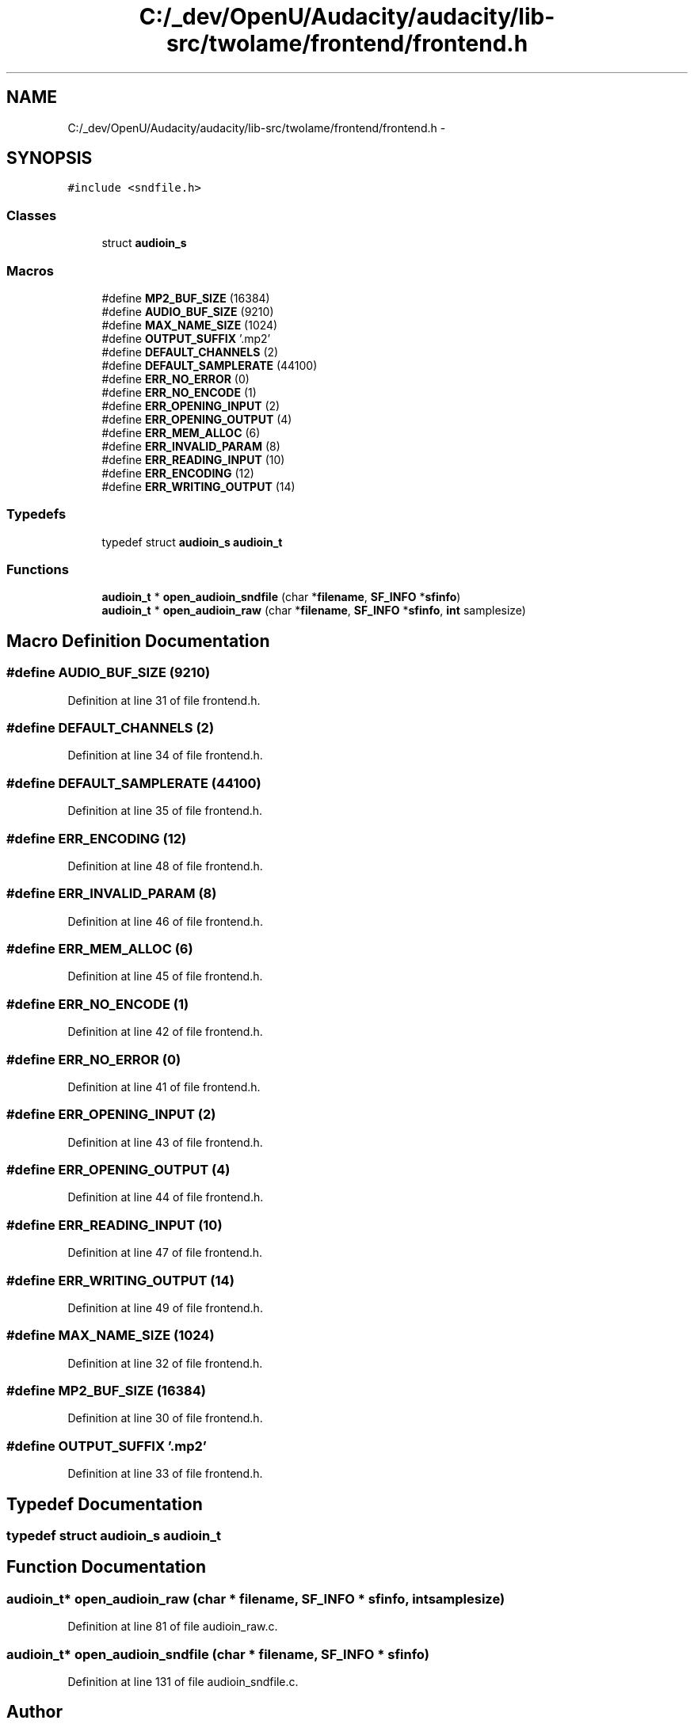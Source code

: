 .TH "C:/_dev/OpenU/Audacity/audacity/lib-src/twolame/frontend/frontend.h" 3 "Thu Apr 28 2016" "Audacity" \" -*- nroff -*-
.ad l
.nh
.SH NAME
C:/_dev/OpenU/Audacity/audacity/lib-src/twolame/frontend/frontend.h \- 
.SH SYNOPSIS
.br
.PP
\fC#include <sndfile\&.h>\fP
.br

.SS "Classes"

.in +1c
.ti -1c
.RI "struct \fBaudioin_s\fP"
.br
.in -1c
.SS "Macros"

.in +1c
.ti -1c
.RI "#define \fBMP2_BUF_SIZE\fP   (16384)"
.br
.ti -1c
.RI "#define \fBAUDIO_BUF_SIZE\fP   (9210)"
.br
.ti -1c
.RI "#define \fBMAX_NAME_SIZE\fP   (1024)"
.br
.ti -1c
.RI "#define \fBOUTPUT_SUFFIX\fP   '\&.mp2'"
.br
.ti -1c
.RI "#define \fBDEFAULT_CHANNELS\fP   (2)"
.br
.ti -1c
.RI "#define \fBDEFAULT_SAMPLERATE\fP   (44100)"
.br
.ti -1c
.RI "#define \fBERR_NO_ERROR\fP   (0)"
.br
.ti -1c
.RI "#define \fBERR_NO_ENCODE\fP   (1)"
.br
.ti -1c
.RI "#define \fBERR_OPENING_INPUT\fP   (2)"
.br
.ti -1c
.RI "#define \fBERR_OPENING_OUTPUT\fP   (4)"
.br
.ti -1c
.RI "#define \fBERR_MEM_ALLOC\fP   (6)"
.br
.ti -1c
.RI "#define \fBERR_INVALID_PARAM\fP   (8)"
.br
.ti -1c
.RI "#define \fBERR_READING_INPUT\fP   (10)"
.br
.ti -1c
.RI "#define \fBERR_ENCODING\fP   (12)"
.br
.ti -1c
.RI "#define \fBERR_WRITING_OUTPUT\fP   (14)"
.br
.in -1c
.SS "Typedefs"

.in +1c
.ti -1c
.RI "typedef struct \fBaudioin_s\fP \fBaudioin_t\fP"
.br
.in -1c
.SS "Functions"

.in +1c
.ti -1c
.RI "\fBaudioin_t\fP * \fBopen_audioin_sndfile\fP (char *\fBfilename\fP, \fBSF_INFO\fP *\fBsfinfo\fP)"
.br
.ti -1c
.RI "\fBaudioin_t\fP * \fBopen_audioin_raw\fP (char *\fBfilename\fP, \fBSF_INFO\fP *\fBsfinfo\fP, \fBint\fP samplesize)"
.br
.in -1c
.SH "Macro Definition Documentation"
.PP 
.SS "#define AUDIO_BUF_SIZE   (9210)"

.PP
Definition at line 31 of file frontend\&.h\&.
.SS "#define DEFAULT_CHANNELS   (2)"

.PP
Definition at line 34 of file frontend\&.h\&.
.SS "#define DEFAULT_SAMPLERATE   (44100)"

.PP
Definition at line 35 of file frontend\&.h\&.
.SS "#define ERR_ENCODING   (12)"

.PP
Definition at line 48 of file frontend\&.h\&.
.SS "#define ERR_INVALID_PARAM   (8)"

.PP
Definition at line 46 of file frontend\&.h\&.
.SS "#define ERR_MEM_ALLOC   (6)"

.PP
Definition at line 45 of file frontend\&.h\&.
.SS "#define ERR_NO_ENCODE   (1)"

.PP
Definition at line 42 of file frontend\&.h\&.
.SS "#define ERR_NO_ERROR   (0)"

.PP
Definition at line 41 of file frontend\&.h\&.
.SS "#define ERR_OPENING_INPUT   (2)"

.PP
Definition at line 43 of file frontend\&.h\&.
.SS "#define ERR_OPENING_OUTPUT   (4)"

.PP
Definition at line 44 of file frontend\&.h\&.
.SS "#define ERR_READING_INPUT   (10)"

.PP
Definition at line 47 of file frontend\&.h\&.
.SS "#define ERR_WRITING_OUTPUT   (14)"

.PP
Definition at line 49 of file frontend\&.h\&.
.SS "#define MAX_NAME_SIZE   (1024)"

.PP
Definition at line 32 of file frontend\&.h\&.
.SS "#define MP2_BUF_SIZE   (16384)"

.PP
Definition at line 30 of file frontend\&.h\&.
.SS "#define OUTPUT_SUFFIX   '\&.mp2'"

.PP
Definition at line 33 of file frontend\&.h\&.
.SH "Typedef Documentation"
.PP 
.SS "typedef struct \fBaudioin_s\fP  \fBaudioin_t\fP"

.SH "Function Documentation"
.PP 
.SS "\fBaudioin_t\fP* open_audioin_raw (char * filename, \fBSF_INFO\fP * sfinfo, \fBint\fP samplesize)"

.PP
Definition at line 81 of file audioin_raw\&.c\&.
.SS "\fBaudioin_t\fP* open_audioin_sndfile (char * filename, \fBSF_INFO\fP * sfinfo)"

.PP
Definition at line 131 of file audioin_sndfile\&.c\&.
.SH "Author"
.PP 
Generated automatically by Doxygen for Audacity from the source code\&.
